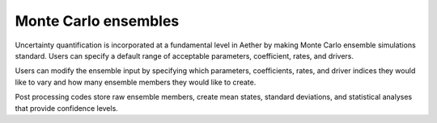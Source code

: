 #####################
Monte Carlo ensembles
#####################

Uncertainty quantification is incorporated at a fundamental level in Aether 
by making Monte Carlo ensemble simulations standard. Users can specify a
default range of acceptable parameters, coefficient, rates, and drivers.

Users can modify the ensemble input by specifying which parameters,
coefficients, rates, and driver indices they would like to vary and how many
ensemble members they would like to create.

Post processing codes store raw ensemble members, create mean states, standard
deviations, and statistical analyses that provide confidence levels.